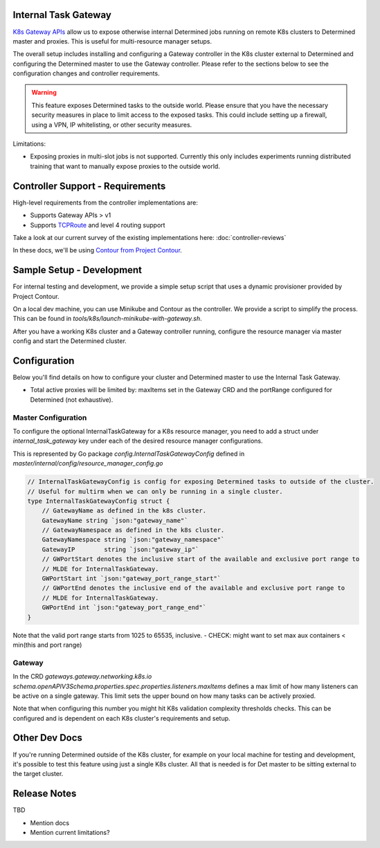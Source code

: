 .. _internal-task-gateway:

#######################
 Internal Task Gateway
#######################

`K8s Gateway APIs <https://gateway-api.sigs.k8s.io/>`_ allow us to expose otherwise internal
Determined jobs running on remote K8s clusters to Determined master and proxies. This is useful for
multi-resource manager setups.

The overall setup includes installing and configuring a Gateway controller in the K8s cluster
external to Determined and configuring the Determined master to use the Gateway controller. Please
refer to the sections below to see the configuration changes and controller requirements.

.. warning::

   This feature exposes Determined tasks to the outside world. Please ensure that you have the
   necessary security measures in place to limit access to the exposed tasks. This could include
   setting up a firewall, using a VPN, IP whitelisting, or other security measures.

Limitations:

-  Exposing proxies in multi-slot jobs is not supported. Currently this only includes experiments
   running distributed training that want to manually expose proxies to the outside world.

###################################
 Controller Support - Requirements
###################################

High-level requirements from the controller implementations are:

-  Supports Gateway APIs > v1

-  Supports `TCPRoute
   <https://gateway-api.sigs.k8s.io/concepts/api-overview/#tcproute-and-udproute>`_ and level 4
   routing support

Take a look at our current survey of the existing implementations here: :doc:`controller-reviews`

In these docs, we'll be using `Contour from Project Contour <https://projectcontour.io/>`_.

############################
 Sample Setup - Development
############################

For internal testing and development, we provide a simple setup script that uses a dynamic
provisioner provided by Project Contour.

On a local dev machine, you can use Minikube and Contour as the controller. We provide a script to
simplify the process. This can be found in `tools/k8s/launch-minikube-with-gateway.sh`.

After you have a working K8s cluster and a Gateway controller running, configure the resource
manager via master config and start the Determined cluster.

###############
 Configuration
###############

Below you'll find details on how to configure your cluster and Determined master to use the Internal
Task Gateway.

-  Total active proxies will be limited by: maxItems set in the Gateway CRD and the portRange
   configured for Determined (not exhaustive).

**********************
 Master Configuration
**********************

To configure the optional InternalTaskGateway for a K8s resource manager, you need to add a struct
under `internal_task_gateway` key under each of the desired resource manager configurations.

This is represented by Go package `config.InternalTaskGatewayConfig` defined in
`master/internal/config/resource_manager_config.go`

.. code:: go

   // InternalTaskGatewayConfig is config for exposing Determined tasks to outside of the cluster.
   // Useful for multirm when we can only be running in a single cluster.
   type InternalTaskGatewayConfig struct {
       // GatewayName as defined in the k8s cluster.
       GatewayName string `json:"gateway_name"`
       // GatewayNamespace as defined in the k8s cluster.
       GatewayNamespace string `json:"gateway_namespace"`
       GatewayIP        string `json:"gateway_ip"`
       // GWPortStart denotes the inclusive start of the available and exclusive port range to
       // MLDE for InternalTaskGateway.
       GWPortStart int `json:"gateway_port_range_start"`
       // GWPortEnd denotes the inclusive end of the available and exclusive port range to
       // MLDE for InternalTaskGateway.
       GWPortEnd int `json:"gateway_port_range_end"`
   }

Note that the valid port range starts from 1025 to 65535, inclusive. - CHECK: might want to set max
aux containers < min(this and port range)

*********
 Gateway
*********

In the CRD `gateways.gateway.networking.k8s.io`
`schema.openAPIV3Schema.properties.spec.properties.listeners.maxItems` defines a max limit of how
many listeners can be active on a single gateway. This limit sets the upper bound on how many tasks
can be actively proxied.

Note that when configuring this number you might hit K8s validation complexity thresholds checks.
This can be configured and is dependent on each K8s cluster's requirements and setup.

################
 Other Dev Docs
################

If you're running Determined outside of the K8s cluster, for example on your local machine for
testing and development, it's possible to test this feature using just a single K8s cluster. All
that is needed is for Det master to be sitting external to the target cluster.

###############
 Release Notes
###############

TBD

-  Mention docs
-  Mention current limitations?
